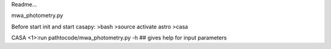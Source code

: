 Readme...

mwa_photometry.py

Before start init and start casapy:
>bash
>source activate astro
>casa

CASA <1>:run pathtocode/mwa_photometry.py -h ## gives help for input parameters